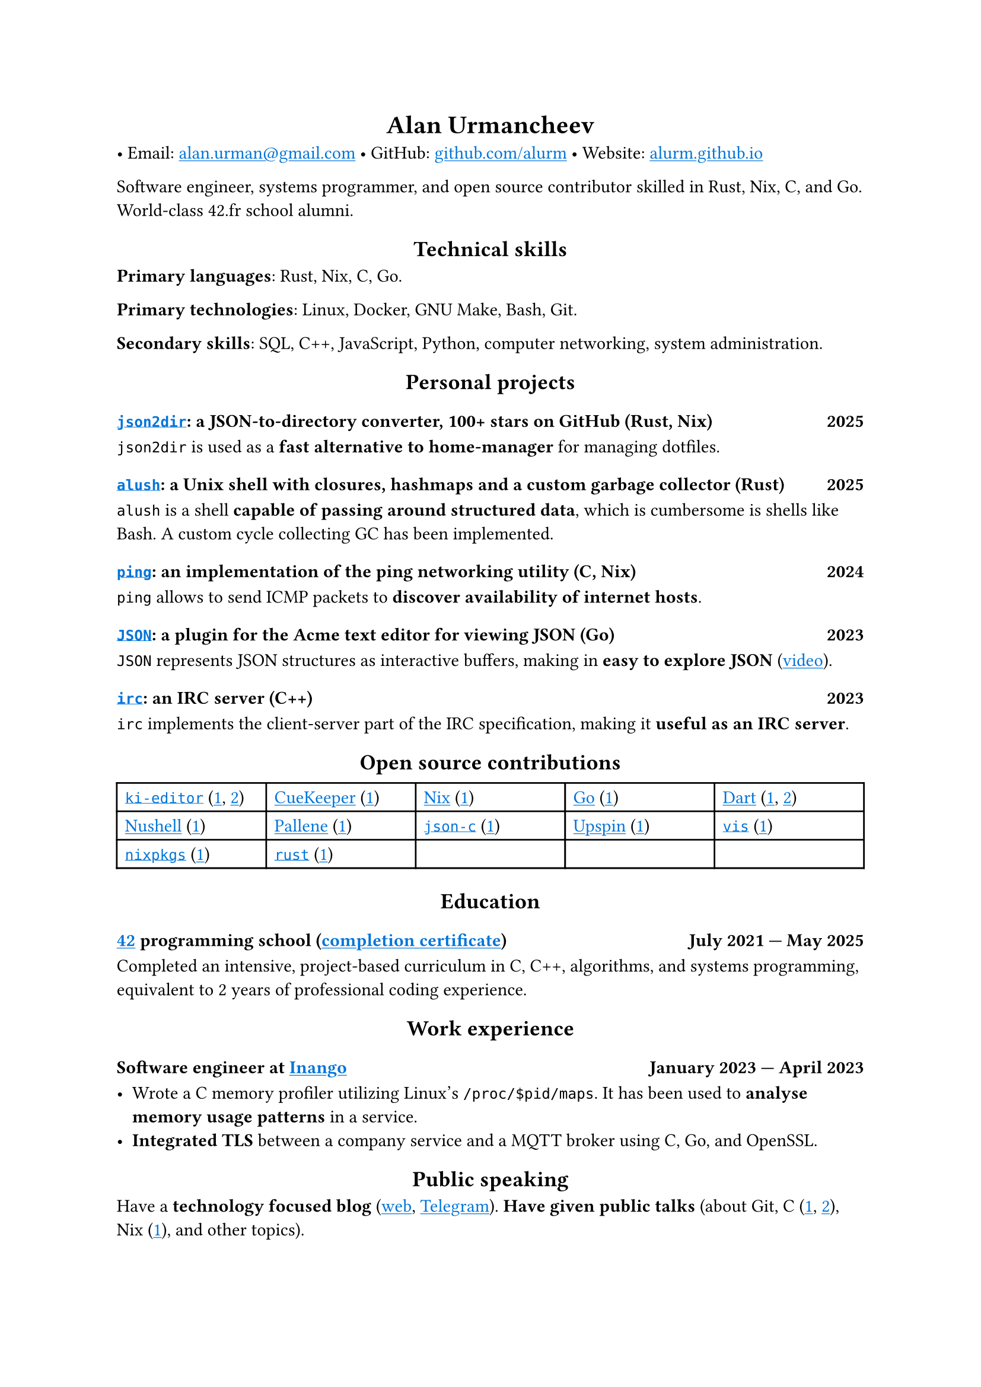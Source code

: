 #show link: it => underline(text(blue, it))
#show heading.where(level: 1): it => align(center, it)
#show heading.where(level: 2): it => align(center, it)

= Alan Urmancheev

• Email: #link("mailto:alan.urman@gmail.com")
• GitHub: #link("https://github.com/alurm")[github.com/alurm]
• Website: #link("https://alurm.github.io")[alurm.github.io]

Software engineer, systems programmer, and open source contributor skilled in Rust, Nix, C, and Go. World-class 42.fr school alumni.

== Technical skills

*Primary languages*: Rust, Nix, C, Go.

*Primary technologies*: Linux, Docker, GNU Make, Bash, Git.

*Secondary skills*: SQL, C++, JavaScript, Python, computer networking, system administration.

== Personal projects

=== #link("https://github.com/alurm/json2dir")[`json2dir`]: a JSON-to-directory converter, 100+ stars on GitHub (Rust, Nix) #h(1fr) 2025

`json2dir` is used as a *fast alternative to home-manager* for managing dotfiles.

=== #link("https://github.com/alurm/alush")[`alush`]: a Unix shell with closures, hashmaps and a custom garbage collector (Rust) #h(1fr) 2025

`alush` is a shell *capable of passing around structured data*, which is cumbersome is shells like Bash. A custom cycle collecting GC has been implemented.

=== #link("https://github.com/alurm/ping")[`ping`]: an implementation of the ping networking utility (C, Nix) #h(1fr) 2024

`ping` allows to send ICMP packets to *discover availability of internet hosts*.

=== #link("https://github.com/alurm/JSON")[`JSON`]: a plugin for the Acme text editor for viewing JSON (Go) #h(1fr) 2023

`JSON` represents JSON structures as interactive buffers, making in *easy to explore JSON* (#link("https://youtube.com/shorts/kqXfiNjZgaM")[video]).

=== #link("https://github.com/alurm/irc")[`irc`]: an IRC server (C++) #h(1fr) 2023

`irc` implements the client-server part of the IRC specification, making it *useful as an IRC server*.

== Open source contributions

#{
  let content = (
    [#link("https://github.com/ki-editor/ki-editor")[`ki-editor`] (#link("https://github.com/ki-editor/ki-editor/pull/665")[1], #link("https://github.com/ki-editor/ki-editor/pull/663")[2])],
    [#link("https://github.com/talex5/cuekeeper")[CueKeeper] (#link("https://github.com/talex5/cuekeeper/pull/45")[1])],
    [#link("https://github.com/nixos/nix")[Nix] (#link("https://github.com/nixos/nix/pull/13525")[1])],
    [#link("https://github.com/golang")[Go] (#link("https://github.com/golang/go/issues/62225")[1])],
    [#link("https://github.com/dart-lang")[Dart] (#link("https://github.com/dart-lang/site-www/pull/4618")[1], #link("https://github.com/dart-lang/site-www/pull/5825")[2])],
    [#link("https://github.com/nushell")[Nushell] (#link("https://github.com/nushell/nushell.github.io/pull/835")[1])],
    [#link("https://github.com/pallene-lang/pallene")[Pallene] (#link("https://github.com/pallene-lang/pallene/pull/570")[1])],
    [#link("https://github.com/json-c/json-c")[`json-c`] (#link("https://github.com/json-c/json-c/pull/858")[1])],
    [#link("https://github.com/upspin/upspin")[Upspin] (#link("https://github.com/upspin/upspin/issues/663")[1])],
    [#link("https://github.com/martanne/vis")[`vis`] (#link("https://github.com/martanne/vis/pull/1239")[1])],
    [#link("https://github.com/nixos/nixpkgs")[`nixpkgs`] (#link("https://github.com/NixOS/nixpkgs/pull/427734")[1])],
    [#link("https://github.com/rust-lang/rust")[`rust`] (#link("https://github.com/rust-lang/rust/pull/145476")[1])],
  )

  grid(
    columns: (1fr, 1fr, 1fr, 1fr, 1fr),
    inset: 5pt,
    stroke: black,
    ..content
  )
}

== Education

// The certificate links to GitHub so the link works in PDF as well as in HTML form, since relative paths are unavailable in PDFs.

=== #link("https://42.fr")[42] programming school (#link("https://raw.githubusercontent.com/alurm/alurm.github.io/refs/heads/main/resume/alan-urmancheev-42-yerevan-completion-certificate.pdf")[completion certificate]) #h(1fr) July 2021 — May 2025

Completed an intensive, project-based curriculum in C, C++, algorithms, and systems programming, equivalent to 2 years of professional coding experience.

== Work experience

=== Software engineer at #link("https://inango.com")[Inango] #h(1fr) January 2023 — April 2023

- Wrote a C memory profiler utilizing Linux's `/proc/$pid/maps`. It has been used to *analyse memory usage patterns* in a service.
- *Integrated TLS* between a company service and a MQTT broker using C, Go, and OpenSSL.

== Public speaking

Have a *technology focused blog* (#link("https://alurm.github.io/#blog")[web], #link("https://t.me/alurman")[Telegram]). *Have given public talks* (about Git, C (#link("https://youtube.com/watch?v=BzqpjE7lgxw")[1], #link("https://youtube.com/watch?v=TJBGWVVmSNE")[2]), Nix (#link("https://youtube.com/watch?v=noEbul27dHE")[1]), and other topics).
